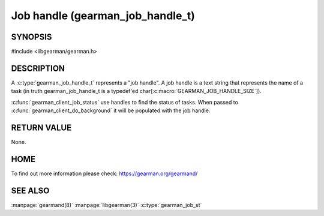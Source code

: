 
=================================
Job handle (gearman_job_handle_t)
=================================

-------- 
SYNOPSIS 
--------


#include <libgearman/gearman.h>

.. c:type:: gearman_job_handle_t

-----------
DESCRIPTION
-----------

A :c:type:`gearman_job_handle_t` represents a "job handle". A job handle is
a text string that represents the name of a task (in truth
gearman_job_handle_t is a typedef'ed
char[:c:macro:`GEARMAN_JOB_HANDLE_SIZE`]).

:c:func:`gearman_client_job_status` use handles to find the status of tasks. When passed to :c:func:`gearman_client_do_background` it will be populated with the job handle.

------------
RETURN VALUE
------------

None.

----
HOME
----

To find out more information please check:
`https://gearman.org/gearmand/ <https://gearman.org/gearmand/>`_

--------
SEE ALSO
--------

:manpage:`gearmand(8)` :manpage:`libgearman(3)` :c:type:`gearman_job_st`
